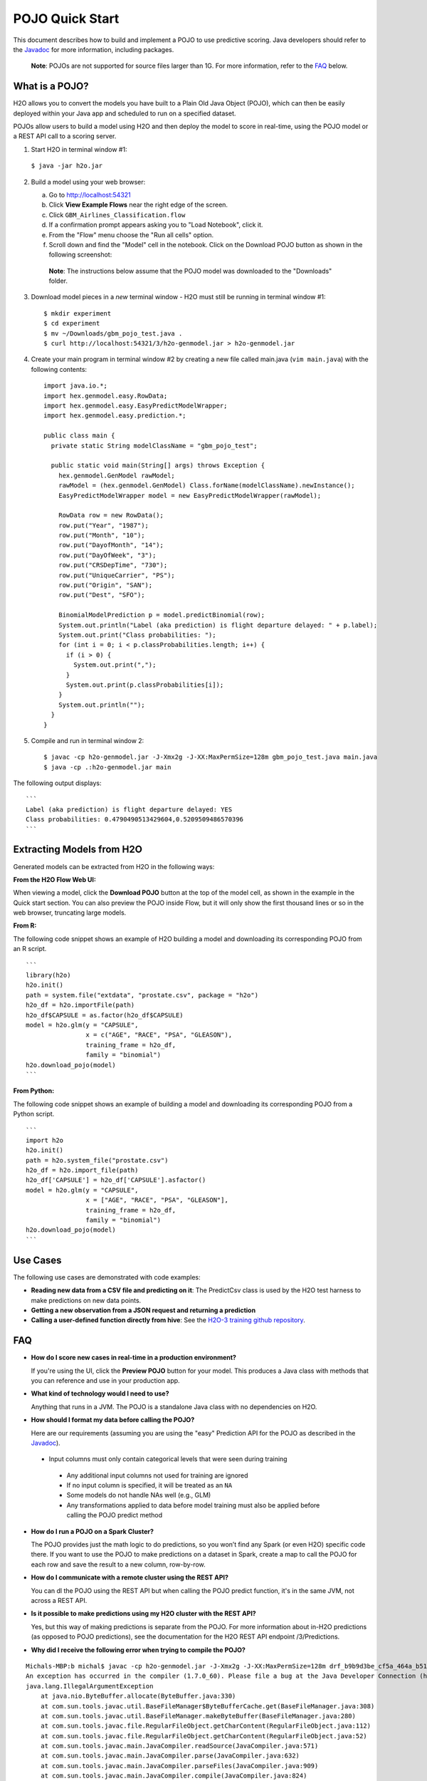POJO Quick Start
================

This document describes how to build and implement a POJO to use
predictive scoring. Java developers should refer to the
`Javadoc <http://h2o-release.s3.amazonaws.com/h2o/rel-turchin/3/docs-website/h2o-genmodel/javadoc/index.html>`__
for more information, including packages.

    **Note**: POJOs are not supported for source files larger than 1G.
    For more information, refer to the `FAQ`_ below.

What is a POJO?
---------------

H2O allows you to convert the models you have built to a Plain Old Java
Object (POJO), which can then be easily deployed within your Java app
and scheduled to run on a specified dataset.

POJOs allow users to build a model using H2O and then deploy the model
to score in real-time, using the POJO model or a REST API call to a
scoring server.

1. Start H2O in terminal window #1:

  ``$ java -jar h2o.jar``

2. Build a model using your web browser:

   a. Go to http://localhost:54321
   b. Click **View Example Flows** near the right edge of the screen.
   c. Click ``GBM_Airlines_Classification.flow``
   d. If a confirmation prompt appears asking you to "Load Notebook", click it.
   e. From the "Flow" menu choose the "Run all cells" option.
   f. Scroll down and find the "Model" cell in the notebook. Click on
      the Download POJO button as shown in the following screenshot:

    **Note**: The instructions below assume that the POJO model was
    downloaded to the "Downloads" folder.

3. Download model pieces in a *new* terminal window - H2O must still be running in terminal window #1:

   ::

       $ mkdir experiment
       $ cd experiment
       $ mv ~/Downloads/gbm_pojo_test.java .
       $ curl http://localhost:54321/3/h2o-genmodel.jar > h2o-genmodel.jar

4. Create your main program in terminal window #2 by creating a new file called main.java (``vim main.java``) with the following contents:

   ::

       import java.io.*;
       import hex.genmodel.easy.RowData;
       import hex.genmodel.easy.EasyPredictModelWrapper;
       import hex.genmodel.easy.prediction.*;

       public class main {
         private static String modelClassName = "gbm_pojo_test";

         public static void main(String[] args) throws Exception {
           hex.genmodel.GenModel rawModel;
           rawModel = (hex.genmodel.GenModel) Class.forName(modelClassName).newInstance();
           EasyPredictModelWrapper model = new EasyPredictModelWrapper(rawModel);

           RowData row = new RowData();
           row.put("Year", "1987");
           row.put("Month", "10");
           row.put("DayofMonth", "14");
           row.put("DayOfWeek", "3");
           row.put("CRSDepTime", "730");
           row.put("UniqueCarrier", "PS");
           row.put("Origin", "SAN");
           row.put("Dest", "SFO");

           BinomialModelPrediction p = model.predictBinomial(row);
           System.out.println("Label (aka prediction) is flight departure delayed: " + p.label);
           System.out.print("Class probabilities: ");
           for (int i = 0; i < p.classProbabilities.length; i++) {
             if (i > 0) {
               System.out.print(",");
             }
             System.out.print(p.classProbabilities[i]);
           }
           System.out.println("");
         }
       }

5. Compile and run in terminal window 2:

   ::

       $ javac -cp h2o-genmodel.jar -J-Xmx2g -J-XX:MaxPermSize=128m gbm_pojo_test.java main.java
       $ java -cp .:h2o-genmodel.jar main

The following output displays:

::

    ```
    Label (aka prediction) is flight departure delayed: YES
    Class probabilities: 0.4790490513429604,0.5209509486570396
    ```

Extracting Models from H2O
--------------------------

Generated models can be extracted from H2O in the following ways:

**From the H2O Flow Web UI:**

When viewing a model, click the **Download POJO** button at the top of
the model cell, as shown in the example in the Quick start section. You
can also preview the POJO inside Flow, but it will only show the first
thousand lines or so in the web browser, truncating large models.

**From R:**

The following code snippet shows an example of H2O building a model and
downloading its corresponding POJO from an R script.

::

    ```
    library(h2o)
    h2o.init()
    path = system.file("extdata", "prostate.csv", package = "h2o")
    h2o_df = h2o.importFile(path)
    h2o_df$CAPSULE = as.factor(h2o_df$CAPSULE)
    model = h2o.glm(y = "CAPSULE",
                    x = c("AGE", "RACE", "PSA", "GLEASON"),
                    training_frame = h2o_df,
                    family = "binomial")
    h2o.download_pojo(model)
    ```

**From Python:**

The following code snippet shows an example of building a model and
downloading its corresponding POJO from a Python script.

::

    ```
    import h2o
    h2o.init()
    path = h2o.system_file("prostate.csv")
    h2o_df = h2o.import_file(path)
    h2o_df['CAPSULE'] = h2o_df['CAPSULE'].asfactor()
    model = h2o.glm(y = "CAPSULE",
                    x = ["AGE", "RACE", "PSA", "GLEASON"],
                    training_frame = h2o_df,
                    family = "binomial")
    h2o.download_pojo(model)
    ```

.. raw:: html

   <!---

   **From Java:**

   TODO: provide pointer of doing this directly from Java
   From Sparkling Water:
   TODO: provide pointer of doing this from Sparkling Water

   -->

Use Cases
---------

The following use cases are demonstrated with code examples:

-  **Reading new data from a CSV file and predicting on it**: The
   PredictCsv class is used by the H2O test harness to make predictions
   on new data points.

-  **Getting a new observation from a JSON request and returning a
   prediction**
-  **Calling a user-defined function directly from hive**: See the
   `H2O-3 training github
   repository <https://github.com/h2oai/h2o-world-2015-training/tree/master/tutorials/hive_udf_template>`__.

FAQ
---

-  **How do I score new cases in real-time in a production
   environment?**

   If you're using the UI, click the **Preview POJO** button for your model. This produces a Java class with methods that you can reference and use in your production app.

-  **What kind of technology would I need to use?**

   Anything that runs in a JVM. The POJO is a standalone Java class with no dependencies on H2O.

-  **How should I format my data before calling the POJO?**

   Here are our requirements (assuming you are using the "easy" Prediction API for the POJO as described in the `Javadoc <http://h2o-release.s3.amazonaws.com/h2o/rel-turchin/3/docs-website/h2o-genmodel/javadoc/index.html>`__).

  -  Input columns must only contain categorical levels that were seen during training
    -  Any additional input columns not used for training are ignored
    -  If no input column is specified, it will be treated as an ``NA``
    -  Some models do not handle NAs well (e.g., GLM)
    -  Any transformations applied to data before model training must also be applied before calling the POJO predict method

-  **How do I run a POJO on a Spark Cluster?**

   The POJO provides just the math logic to do predictions, so you won’t find any Spark (or even H2O) specific code there. If you want to use the POJO to make predictions on a dataset in Spark, create a map to call the POJO for each row and save the result to a new column, row-by-row.

-  **How do I communicate with a remote cluster using the REST API?**

   You can dl the POJO using the REST API but when calling the POJO predict function, it's in the same JVM, not across a REST API.

-  **Is it possible to make predictions using my H2O cluster with the
   REST API?**

   Yes, but this way of making predictions is separate from the POJO. For more information about in-H2O predictions (as opposed to POJO predictions), see the documentation for the H2O REST API endpoint /3/Predictions.

-  **Why did I receive the following error when trying to compile the
   POJO?**

::

    Michals-MBP:b michal$ javac -cp h2o-genmodel.jar -J-Xmx2g -J-XX:MaxPermSize=128m drf_b9b9d3be_cf5a_464a_b518_90701549c12a.java
    An exception has occurred in the compiler (1.7.0_60). Please file a bug at the Java Developer Connection (http://java.sun.com/webapps/bugreport)  after checking the Bug Parade for duplicates. Include your program and the following diagnostic in your report.  Thank you.
    java.lang.IllegalArgumentException
        at java.nio.ByteBuffer.allocate(ByteBuffer.java:330)
        at com.sun.tools.javac.util.BaseFileManager$ByteBufferCache.get(BaseFileManager.java:308)
        at com.sun.tools.javac.util.BaseFileManager.makeByteBuffer(BaseFileManager.java:280)
        at com.sun.tools.javac.file.RegularFileObject.getCharContent(RegularFileObject.java:112)
        at com.sun.tools.javac.file.RegularFileObject.getCharContent(RegularFileObject.java:52)
        at com.sun.tools.javac.main.JavaCompiler.readSource(JavaCompiler.java:571)
        at com.sun.tools.javac.main.JavaCompiler.parse(JavaCompiler.java:632)
        at com.sun.tools.javac.main.JavaCompiler.parseFiles(JavaCompiler.java:909)
        at com.sun.tools.javac.main.JavaCompiler.compile(JavaCompiler.java:824)
        at com.sun.tools.javac.main.Main.compile(Main.java:439)
        at com.sun.tools.javac.main.Main.compile(Main.java:353)
        at com.sun.tools.javac.main.Main.compile(Main.java:342)
        at com.sun.tools.javac.main.Main.compile(Main.java:333)
        at com.sun.tools.javac.Main.compile(Main.java:76)
        at com.sun.tools.javac.Main.main(Main.java:61)

This error is generated when the source file is larger than 1G.
